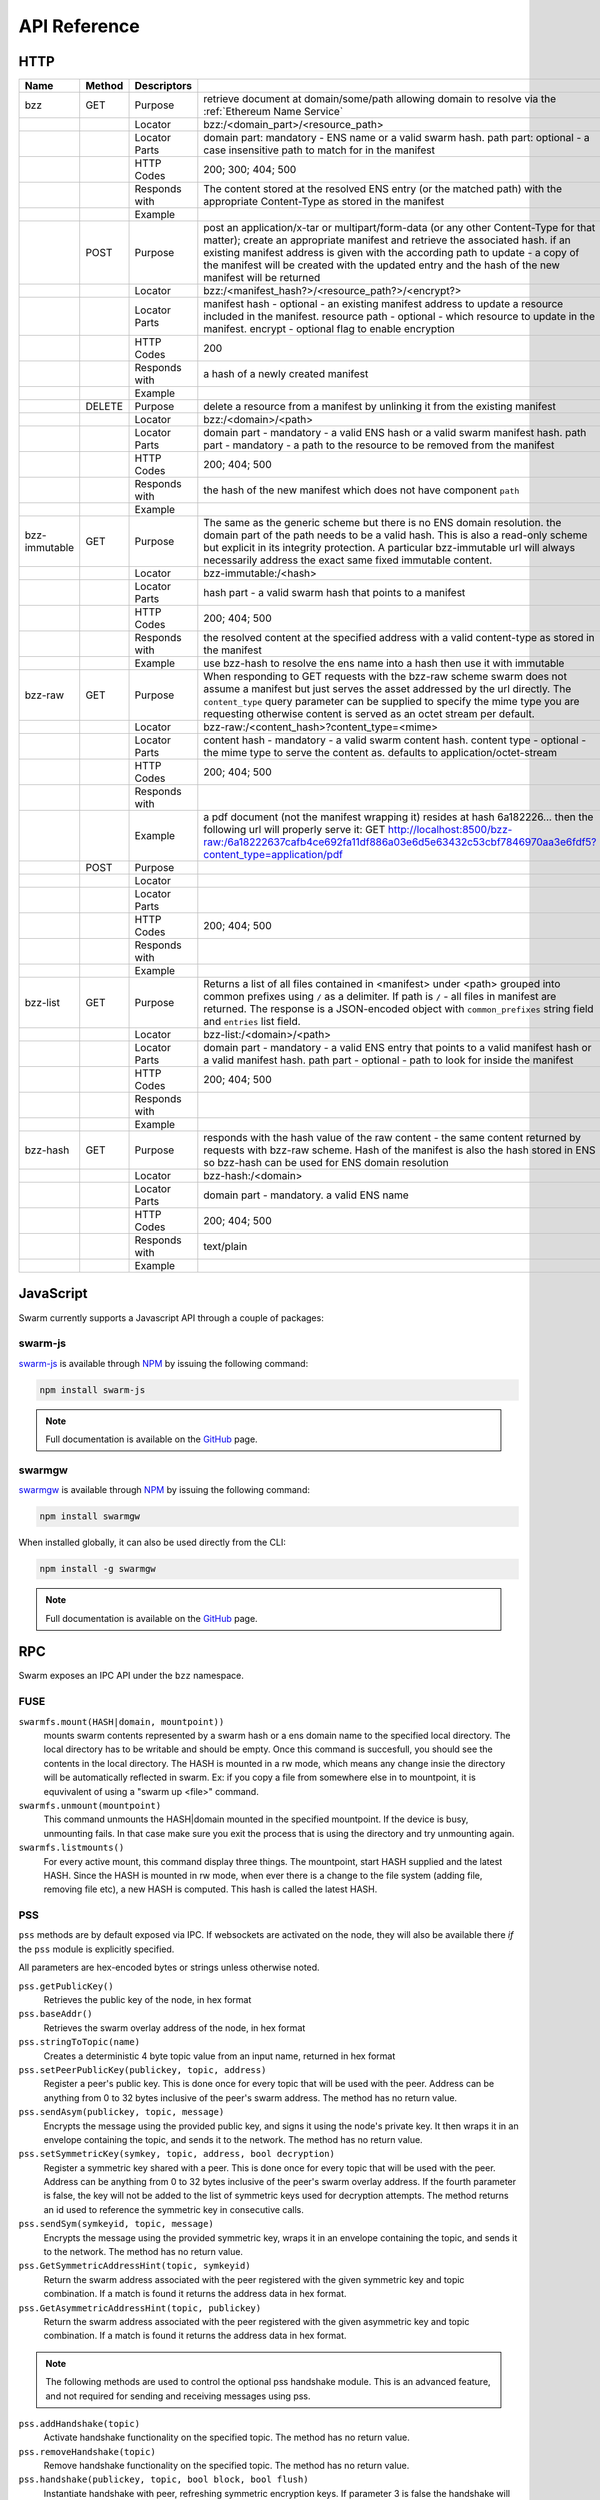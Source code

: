.. _API Reference:

*************************
API Reference
*************************



HTTP
=========================

+---------------+--------+---------------+-------------------------------------------------------------------------------------------------------------------------------------------------------------------------------------------------------------------------------------------------------------------------------------------------------------------------------------------------------------+
| Name          | Method | Descriptors   |                                                                                                                                                                                                                                                                                                                                                             |
+===============+========+===============+=============================================================================================================================================================================================================================================================================================================================================================+
| bzz           | GET    | Purpose       | retrieve document at domain/some/path allowing domain to resolve via the :ref:`Ethereum Name Service`                                                                                                                                                                                                                                                       |
+---------------+--------+---------------+-------------------------------------------------------------------------------------------------------------------------------------------------------------------------------------------------------------------------------------------------------------------------------------------------------------------------------------------------------------+
|               |        | Locator       | bzz:/<domain_part>/<resource_path>                                                                                                                                                                                                                                                                                                                          |
+---------------+--------+---------------+-------------------------------------------------------------------------------------------------------------------------------------------------------------------------------------------------------------------------------------------------------------------------------------------------------------------------------------------------------------+
|               |        | Locator Parts | domain part: mandatory - ENS name or a valid swarm hash. path part: optional - a case insensitive path to match for in the manifest                                                                                                                                                                                                                         |
+---------------+--------+---------------+-------------------------------------------------------------------------------------------------------------------------------------------------------------------------------------------------------------------------------------------------------------------------------------------------------------------------------------------------------------+
|               |        | HTTP Codes    | 200; 300; 404; 500                                                                                                                                                                                                                                                                                                                                          |
+---------------+--------+---------------+-------------------------------------------------------------------------------------------------------------------------------------------------------------------------------------------------------------------------------------------------------------------------------------------------------------------------------------------------------------+
|               |        | Responds with | The content stored at the resolved ENS entry (or the matched path) with the appropriate Content-Type as stored in the manifest                                                                                                                                                                                                                              |
+---------------+--------+---------------+-------------------------------------------------------------------------------------------------------------------------------------------------------------------------------------------------------------------------------------------------------------------------------------------------------------------------------------------------------------+
|               |        | Example       |                                                                                                                                                                                                                                                                                                                                                             |
+---------------+--------+---------------+-------------------------------------------------------------------------------------------------------------------------------------------------------------------------------------------------------------------------------------------------------------------------------------------------------------------------------------------------------------+
|               | POST   | Purpose       | post an application/x-tar or multipart/form-data (or any other Content-Type for that matter); create an appropriate manifest and retrieve the associated hash. if an existing manifest address is given with the according path to update - a copy of the manifest will be created with the updated entry and the hash of the new manifest will be returned |
+---------------+--------+---------------+-------------------------------------------------------------------------------------------------------------------------------------------------------------------------------------------------------------------------------------------------------------------------------------------------------------------------------------------------------------+
|               |        | Locator       | bzz:/<manifest_hash?>/<resource_path?>/<encrypt?>                                                                                                                                                                                                                                                                                                           |
+---------------+--------+---------------+-------------------------------------------------------------------------------------------------------------------------------------------------------------------------------------------------------------------------------------------------------------------------------------------------------------------------------------------------------------+
|               |        | Locator Parts | manifest hash - optional - an existing manifest address to update a resource included in the manifest. resource path - optional - which resource to update in the manifest. encrypt - optional flag to enable encryption                                                                                                                                    |
+---------------+--------+---------------+-------------------------------------------------------------------------------------------------------------------------------------------------------------------------------------------------------------------------------------------------------------------------------------------------------------------------------------------------------------+
|               |        | HTTP Codes    | 200                                                                                                                                                                                                                                                                                                                                                         |
+---------------+--------+---------------+-------------------------------------------------------------------------------------------------------------------------------------------------------------------------------------------------------------------------------------------------------------------------------------------------------------------------------------------------------------+
|               |        | Responds with | a hash of a newly created manifest                                                                                                                                                                                                                                                                                                                          |
+---------------+--------+---------------+-------------------------------------------------------------------------------------------------------------------------------------------------------------------------------------------------------------------------------------------------------------------------------------------------------------------------------------------------------------+
|               |        | Example       |                                                                                                                                                                                                                                                                                                                                                             |
+---------------+--------+---------------+-------------------------------------------------------------------------------------------------------------------------------------------------------------------------------------------------------------------------------------------------------------------------------------------------------------------------------------------------------------+
|               | DELETE | Purpose       | delete a resource from a manifest by unlinking it from the existing manifest                                                                                                                                                                                                                                                                                |
+---------------+--------+---------------+-------------------------------------------------------------------------------------------------------------------------------------------------------------------------------------------------------------------------------------------------------------------------------------------------------------------------------------------------------------+
|               |        | Locator       | bzz:/<domain>/<path>                                                                                                                                                                                                                                                                                                                                        |
+---------------+--------+---------------+-------------------------------------------------------------------------------------------------------------------------------------------------------------------------------------------------------------------------------------------------------------------------------------------------------------------------------------------------------------+
|               |        | Locator Parts | domain part - mandatory - a valid ENS hash or a valid swarm manifest hash. path part - mandatory - a path to the resource to be removed from the manifest                                                                                                                                                                                                   |
+---------------+--------+---------------+-------------------------------------------------------------------------------------------------------------------------------------------------------------------------------------------------------------------------------------------------------------------------------------------------------------------------------------------------------------+
|               |        | HTTP Codes    | 200; 404; 500                                                                                                                                                                                                                                                                                                                                               |
+---------------+--------+---------------+-------------------------------------------------------------------------------------------------------------------------------------------------------------------------------------------------------------------------------------------------------------------------------------------------------------------------------------------------------------+
|               |        | Responds with | the hash of the new manifest which does not have component ``path``                                                                                                                                                                                                                                                                                         |
+---------------+--------+---------------+-------------------------------------------------------------------------------------------------------------------------------------------------------------------------------------------------------------------------------------------------------------------------------------------------------------------------------------------------------------+
|               |        | Example       |                                                                                                                                                                                                                                                                                                                                                             |
+---------------+--------+---------------+-------------------------------------------------------------------------------------------------------------------------------------------------------------------------------------------------------------------------------------------------------------------------------------------------------------------------------------------------------------+
| bzz-immutable | GET    | Purpose       | The same as the generic scheme but there is no ENS domain resolution. the domain part of the path needs to be a valid hash. This is also a read-only scheme but explicit in its integrity protection. A particular bzz-immutable url will always necessarily address the exact same fixed immutable content.                                                |
+---------------+--------+---------------+-------------------------------------------------------------------------------------------------------------------------------------------------------------------------------------------------------------------------------------------------------------------------------------------------------------------------------------------------------------+
|               |        | Locator       | bzz-immutable:/<hash>                                                                                                                                                                                                                                                                                                                                       |
+---------------+--------+---------------+-------------------------------------------------------------------------------------------------------------------------------------------------------------------------------------------------------------------------------------------------------------------------------------------------------------------------------------------------------------+
|               |        | Locator Parts | hash part - a valid swarm hash that points to a manifest                                                                                                                                                                                                                                                                                                    |
+---------------+--------+---------------+-------------------------------------------------------------------------------------------------------------------------------------------------------------------------------------------------------------------------------------------------------------------------------------------------------------------------------------------------------------+
|               |        | HTTP Codes    | 200; 404; 500                                                                                                                                                                                                                                                                                                                                               |
+---------------+--------+---------------+-------------------------------------------------------------------------------------------------------------------------------------------------------------------------------------------------------------------------------------------------------------------------------------------------------------------------------------------------------------+
|               |        | Responds with | the resolved content at the specified address with a valid content-type as stored in the manifest                                                                                                                                                                                                                                                           |
+---------------+--------+---------------+-------------------------------------------------------------------------------------------------------------------------------------------------------------------------------------------------------------------------------------------------------------------------------------------------------------------------------------------------------------+
|               |        | Example       | use bzz-hash to resolve the ens name into a hash then use it with immutable                                                                                                                                                                                                                                                                                 |
+---------------+--------+---------------+-------------------------------------------------------------------------------------------------------------------------------------------------------------------------------------------------------------------------------------------------------------------------------------------------------------------------------------------------------------+
| bzz-raw       | GET    | Purpose       | When responding to GET requests with the bzz-raw scheme swarm does not assume a manifest but just serves the asset addressed by the url directly. The ``content_type`` query parameter can be supplied to specify the mime type you are requesting otherwise content is served as an octet stream per default.                                              |
+---------------+--------+---------------+-------------------------------------------------------------------------------------------------------------------------------------------------------------------------------------------------------------------------------------------------------------------------------------------------------------------------------------------------------------+
|               |        | Locator       | bzz-raw:/<content_hash>?content_type=<mime>                                                                                                                                                                                                                                                                                                                 |
+---------------+--------+---------------+-------------------------------------------------------------------------------------------------------------------------------------------------------------------------------------------------------------------------------------------------------------------------------------------------------------------------------------------------------------+
|               |        | Locator Parts | content hash - mandatory - a valid swarm content hash. content type - optional - the mime type to serve the content as. defaults to application/octet-stream                                                                                                                                                                                                |
+---------------+--------+---------------+-------------------------------------------------------------------------------------------------------------------------------------------------------------------------------------------------------------------------------------------------------------------------------------------------------------------------------------------------------------+
|               |        | HTTP Codes    | 200; 404; 500                                                                                                                                                                                                                                                                                                                                               |
+---------------+--------+---------------+-------------------------------------------------------------------------------------------------------------------------------------------------------------------------------------------------------------------------------------------------------------------------------------------------------------------------------------------------------------+
|               |        | Responds with |                                                                                                                                                                                                                                                                                                                                                             |
+---------------+--------+---------------+-------------------------------------------------------------------------------------------------------------------------------------------------------------------------------------------------------------------------------------------------------------------------------------------------------------------------------------------------------------+
|               |        | Example       | a pdf document (not the manifest wrapping it) resides at hash 6a182226... then the following url will properly serve it: GET http://localhost:8500/bzz-raw:/6a18222637cafb4ce692fa11df886a03e6d5e63432c53cbf7846970aa3e6fdf5?content_type=application/pdf                                                                                                   |
+---------------+--------+---------------+-------------------------------------------------------------------------------------------------------------------------------------------------------------------------------------------------------------------------------------------------------------------------------------------------------------------------------------------------------------+
|               | POST   | Purpose       |                                                                                                                                                                                                                                                                                                                                                             |
+---------------+--------+---------------+-------------------------------------------------------------------------------------------------------------------------------------------------------------------------------------------------------------------------------------------------------------------------------------------------------------------------------------------------------------+
|               |        | Locator       |                                                                                                                                                                                                                                                                                                                                                             |
+---------------+--------+---------------+-------------------------------------------------------------------------------------------------------------------------------------------------------------------------------------------------------------------------------------------------------------------------------------------------------------------------------------------------------------+
|               |        | Locator Parts |                                                                                                                                                                                                                                                                                                                                                             |
+---------------+--------+---------------+-------------------------------------------------------------------------------------------------------------------------------------------------------------------------------------------------------------------------------------------------------------------------------------------------------------------------------------------------------------+
|               |        | HTTP Codes    | 200; 404; 500                                                                                                                                                                                                                                                                                                                                               |
+---------------+--------+---------------+-------------------------------------------------------------------------------------------------------------------------------------------------------------------------------------------------------------------------------------------------------------------------------------------------------------------------------------------------------------+
|               |        | Responds with |                                                                                                                                                                                                                                                                                                                                                             |
+---------------+--------+---------------+-------------------------------------------------------------------------------------------------------------------------------------------------------------------------------------------------------------------------------------------------------------------------------------------------------------------------------------------------------------+
|               |        | Example       |                                                                                                                                                                                                                                                                                                                                                             |
+---------------+--------+---------------+-------------------------------------------------------------------------------------------------------------------------------------------------------------------------------------------------------------------------------------------------------------------------------------------------------------------------------------------------------------+
| bzz-list      | GET    | Purpose       | Returns a list of all files contained in <manifest> under <path> grouped into common prefixes using ``/`` as a delimiter. If path is ``/`` - all files in manifest are returned. The response is a JSON-encoded object with ``common_prefixes`` string field and ``entries`` list field.                                                                    |
+---------------+--------+---------------+-------------------------------------------------------------------------------------------------------------------------------------------------------------------------------------------------------------------------------------------------------------------------------------------------------------------------------------------------------------+
|               |        | Locator       | bzz-list:/<domain>/<path>                                                                                                                                                                                                                                                                                                                                   |
+---------------+--------+---------------+-------------------------------------------------------------------------------------------------------------------------------------------------------------------------------------------------------------------------------------------------------------------------------------------------------------------------------------------------------------+
|               |        | Locator Parts | domain part - mandatory - a valid ENS entry that points to a valid manifest hash or a valid manifest hash. path part - optional - path to look for inside the manifest                                                                                                                                                                                      |
+---------------+--------+---------------+-------------------------------------------------------------------------------------------------------------------------------------------------------------------------------------------------------------------------------------------------------------------------------------------------------------------------------------------------------------+
|               |        | HTTP Codes    | 200; 404; 500                                                                                                                                                                                                                                                                                                                                               |
+---------------+--------+---------------+-------------------------------------------------------------------------------------------------------------------------------------------------------------------------------------------------------------------------------------------------------------------------------------------------------------------------------------------------------------+
|               |        | Responds with |                                                                                                                                                                                                                                                                                                                                                             |
+---------------+--------+---------------+-------------------------------------------------------------------------------------------------------------------------------------------------------------------------------------------------------------------------------------------------------------------------------------------------------------------------------------------------------------+
|               |        | Example       |                                                                                                                                                                                                                                                                                                                                                             |
+---------------+--------+---------------+-------------------------------------------------------------------------------------------------------------------------------------------------------------------------------------------------------------------------------------------------------------------------------------------------------------------------------------------------------------+
| bzz-hash      | GET    | Purpose       | responds with the hash value of the raw content - the same content returned by requests with bzz-raw scheme. Hash of the manifest is also the hash stored in ENS so bzz-hash can be used for ENS domain resolution                                                                                                                                          |
+---------------+--------+---------------+-------------------------------------------------------------------------------------------------------------------------------------------------------------------------------------------------------------------------------------------------------------------------------------------------------------------------------------------------------------+
|               |        | Locator       | bzz-hash:/<domain>                                                                                                                                                                                                                                                                                                                                          |
+---------------+--------+---------------+-------------------------------------------------------------------------------------------------------------------------------------------------------------------------------------------------------------------------------------------------------------------------------------------------------------------------------------------------------------+
|               |        | Locator Parts | domain part - mandatory. a valid ENS name                                                                                                                                                                                                                                                                                                                   |
+---------------+--------+---------------+-------------------------------------------------------------------------------------------------------------------------------------------------------------------------------------------------------------------------------------------------------------------------------------------------------------------------------------------------------------+
|               |        | HTTP Codes    | 200; 404; 500                                                                                                                                                                                                                                                                                                                                               |
+---------------+--------+---------------+-------------------------------------------------------------------------------------------------------------------------------------------------------------------------------------------------------------------------------------------------------------------------------------------------------------------------------------------------------------+
|               |        | Responds with | text/plain                                                                                                                                                                                                                                                                                                                                                  |
+---------------+--------+---------------+-------------------------------------------------------------------------------------------------------------------------------------------------------------------------------------------------------------------------------------------------------------------------------------------------------------------------------------------------------------+
|               |        | Example       |                                                                                                                                                                                                                                                                                                                                                             |
+---------------+--------+---------------+-------------------------------------------------------------------------------------------------------------------------------------------------------------------------------------------------------------------------------------------------------------------------------------------------------------------------------------------------------------+


JavaScript
========================
Swarm currently supports a Javascript API through a couple of packages:

swarm-js
^^^^^^^^^^^^^^^

`swarm-js <https://github.com/MaiaVictor/swarm-js>`_ is available through `NPM <https://www.npmjs.com/package/swarm-js>`_ by issuing
the following command:

.. code-block:: none
  
  npm install swarm-js


.. note:: Full documentation is available on the `GitHub <https://github.com/MaiaVictor/swarm-js>`_ page.

swarmgw
^^^^^^^^^^

`swarmgw <https://github.com/axic/swarmgw>`_ is available through `NPM <https://www.npmjs.com/package/swarmgw>`_ by issuing
the following command:

.. code-block:: none
  
  npm install swarmgw

When installed globally, it can also be used directly from the CLI:

.. code-block:: none

  npm install -g swarmgw

.. note:: Full documentation is available on the `GitHub <https://github.com/axic/swarmgw>`_ page.





RPC
========================

Swarm exposes an IPC API under the ``bzz`` namespace.


FUSE
^^^^^^

``swarmfs.mount(HASH|domain, mountpoint))``
  mounts swarm contents represented by a swarm hash or a ens domain name to the specified local directory. The local directory has to be writable and should be empty.
  Once this command is succesfull, you should see the contents in the local directory. The HASH is mounted in a rw mode, which means any change insie the directory will be automatically reflected in swarm. Ex: if you copy a file from somewhere else in to mountpoint, it is equvivalent of using a "swarm up <file>" command.    

``swarmfs.unmount(mountpoint)``
  This command unmounts the HASH|domain mounted in the specified mountpoint. If the device is busy, unmounting fails. In that case make sure you exit the process that is using the directory and try unmounting again.

``swarmfs.listmounts()``
  For every active mount, this command display three things. The mountpoint, start HASH supplied and the latest HASH. Since the HASH is mounted in rw mode, when ever there is a change to the file system (adding file, removing file etc), a new HASH is computed. This hash is called the latest HASH.

PSS
^^^^^

``pss`` methods are by default exposed via IPC. If websockets are activated on the node, they will also be available there *if* the ``pss`` module is explicitly specified.

All parameters are hex-encoded bytes or strings unless otherwise noted.

``pss.getPublicKey()``
  Retrieves the public key of the node, in hex format

``pss.baseAddr()``
  Retrieves the swarm overlay address of the node, in hex format

``pss.stringToTopic(name)``
  Creates a deterministic 4 byte topic value from an input name, returned in hex format

``pss.setPeerPublicKey(publickey, topic, address)``
  Register a peer's public key. This is done once for every topic that will be used with the peer. Address can be anything from 0 to 32 bytes inclusive of the peer's swarm address. The method has no return value.

``pss.sendAsym(publickey, topic, message)``
  Encrypts the message using the provided public key, and signs it using the node's private key. It then wraps it in an envelope containing the topic, and sends it to the network. The method has no return value.

``pss.setSymmetricKey(symkey, topic, address, bool decryption)``
  Register a symmetric key shared with a peer. This is done once for every topic that will be used with the peer. Address can be anything from 0 to 32 bytes inclusive of the peer's swarm overlay address. If the fourth parameter is false, the key will not be added to the list of symmetric keys used for decryption attempts. The method returns an id used to reference the symmetric key in consecutive calls.

``pss.sendSym(symkeyid, topic, message)``
  Encrypts the message using the provided symmetric key, wraps it in an envelope containing the topic, and sends it to the network. The method has no return value.

``pss.GetSymmetricAddressHint(topic, symkeyid)``
  Return the swarm address associated with the peer registered with the given symmetric key and topic combination. If a match is found it returns the address data in hex format.

``pss.GetAsymmetricAddressHint(topic, publickey)``
  Return the swarm address associated with the peer registered with the given asymmetric key and topic combination. If a match is found it returns the address data in hex format.

.. note:: The following methods are used to control the optional pss handshake module. This is an advanced feature, and not required for sending and receiving messages using pss. 

``pss.addHandshake(topic)``
  Activate handshake functionality on the specified topic. The method has no return value.

``pss.removeHandshake(topic)``
  Remove handshake functionality on the specified topic. The method has no return value.

``pss.handshake(publickey, topic, bool block, bool flush)``
  Instantiate handshake with peer, refreshing symmetric encryption keys. If parameter 3 is false the handshake will happen asynchronously. If parameter 4 is true, it will force expiry of all existing keys. The method returns a list of symmetric key ids created by the handshake. If the handshake is asynchronous, however, returned array will be empty.

``pss.getHandshakeKeys(publickey, topic, bool incoming, bool outgoing)``
  Returns the set of valid symmetric encryption keys for a specified peer and topic. If the incoming and outgoing parameters are set, the keys valid for the respective communcations directions are included.

``pss.getHandshakeKeyCapacity(symkeyid)``
  Returns the number of messages (uint16) a symmetric handshake key is valid for.

``pss.getHandshakePublicKey(symkeyid)``
  Returns the public key associated with the specified symmetric handshake key.

``pss.releaseHandshakeKey(publickey, topic, symkeyid, bool instant)`` 
  Invalidate the specified symmetric handshake key. Normally, the key will be kept for a grace period to allow decryption of messages not yet received at the time of release. If the instant parameter is set, this grace period is omitted, and the key removed instantaneously. This method has no return value.


.. uncommentthisChequebook IPC API
.. uncommentthis------------------------------

.. uncommentthisSwarm also exposes an IPC API for the chequebook offering the followng methods:

.. uncommentthis``chequebook.balance()``
.. uncommentthis  Returns the balance of your swap chequebook contract in wei.
.. uncommentthis  It errors if no chequebook is set.

.. uncommentthis``chequebook.issue(beneficiary, value)``
.. uncommentthis  Issues a cheque to beneficiary (an ethereum address) in the amount of value (given in wei). The json structure returned can be copied and sent to beneficiary who in turn can cash it using ``chequebook.cash(cheque)``.
.. uncommentthis  It errors if no chequebook is set.

.. uncommentthis``chequebook.cash(cheque)``
.. uncommentthis  Cashes the cheque issued. Note that anyone can cash a cheque. Its success only depends on the cheque's validity and the solvency of the issuers chequbook contract up to the amount specified in the cheque. The tranasction is paid from your bzz base account.
.. uncommentthis  Returns the transaction hash.
.. uncommentthis  It errors if no chequebook is set or if your account has insufficient funds to send the transaction.

.. uncommentthis``chequebook.deposit(amount)``
.. uncommentthis  Transfers funds of amount  wei from your bzz base account to your swap chequebook contract.
.. uncommentthis  It errors if no chequebook is set  or if your account has insufficient funds.

